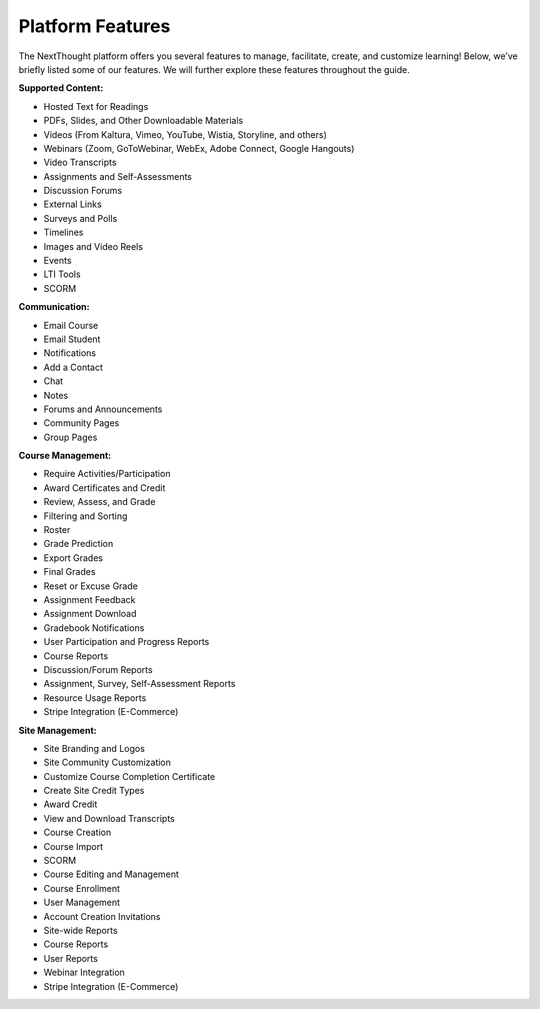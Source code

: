 ==================
Platform  Features
==================

The NextThought platform offers you several features to manage,
facilitate, create, and customize learning! Below, we’ve briefly listed
some of our features. We will further explore these features throughout
the guide.

**Supported Content:**

- Hosted Text for Readings
- PDFs, Slides, and Other Downloadable Materials
- Videos (From Kaltura, Vimeo, YouTube, Wistia, Storyline, and others)
- Webinars (Zoom, GoToWebinar, WebEx, Adobe Connect, Google Hangouts)
- Video Transcripts 
- Assignments and Self-Assessments
- Discussion Forums
- External Links
- Surveys and Polls
- Timelines
- Images and Video Reels
- Events
- LTI Tools
- SCORM

**Communication:**

- Email Course
- Email Student
- Notifications
- Add a Contact
- Chat
- Notes 
- Forums and Announcements
- Community Pages
- Group Pages

**Course Management:**

- Require Activities/Participation
- Award Certificates and Credit
- Review, Assess, and Grade
- Filtering and Sorting
- Roster
- Grade Prediction
- Export Grades
- Final Grades
- Reset or Excuse Grade
- Assignment Feedback
- Assignment Download
- Gradebook Notifications
- User Participation and Progress Reports
- Course Reports
- Discussion/Forum Reports
- Assignment, Survey, Self-Assessment Reports
- Resource Usage Reports
- Stripe Integration (E-Commerce)

**Site Management:**

- Site Branding and Logos
- Site Community Customization
- Customize Course Completion Certificate
- Create Site Credit Types
- Award Credit
- View and Download Transcripts
- Course Creation
- Course Import
- SCORM
- Course Editing and Management
- Course Enrollment
- User Management
- Account Creation Invitations
- Site-wide Reports
- Course Reports
- User Reports
- Webinar Integration
- Stripe Integration (E-Commerce)

